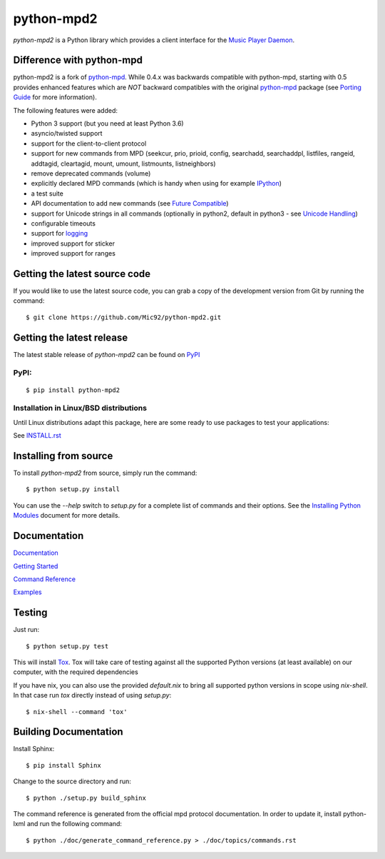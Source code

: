 python-mpd2
===========

.. image:: https://travis-ci.org/Mic92/python-mpd2.png?branch=master
    :target: http://travis-ci.org/Mic92/python-mpd2
    :alt: Build Status

*python-mpd2* is a Python library which provides a client interface for
the `Music Player Daemon <http://musicpd.org>`__.


Difference with python-mpd
--------------------------

python-mpd2 is a fork of `python-mpd`_.  While 0.4.x was backwards compatible
with python-mpd, starting with 0.5 provides enhanced features which are *NOT*
backward compatibles with the original `python-mpd`_ package (see `Porting
Guide <https://python-mpd2.readthedocs.io/en/latest/topics/porting.html>`__
for more information).

The following features were added:

-  Python 3 support (but you need at least Python 3.6)
-  asyncio/twisted support
-  support for the client-to-client protocol
-  support for new commands from MPD (seekcur, prio, prioid,
   config, searchadd, searchaddpl, listfiles, rangeid, addtagid, cleartagid,
   mount, umount, listmounts, listneighbors)
-  remove deprecated commands (volume)
-  explicitly declared MPD commands (which is handy when using for
   example `IPython <http://ipython.org>`__)
-  a test suite
-  API documentation to add new commands (see `Future Compatible <https://python-mpd2.readthedocs.io/en/latest/topics/advanced.html#future-compatible>`__)
-  support for Unicode strings in all commands (optionally in python2,
   default in python3 - see `Unicode Handling <https://python-mpd2.readthedocs.io/en/latest/topics/advanced.html#unicode-handling>`__)
-  configurable timeouts
-  support for `logging <https://python-mpd2.readthedocs.io/en/latest/topics/logging.html>`__
-  improved support for sticker
-  improved support for ranges


Getting the latest source code
------------------------------

If you would like to use the latest source code, you can grab a
copy of the development version from Git by running the command::

    $ git clone https://github.com/Mic92/python-mpd2.git


Getting the latest release
--------------------------

The latest stable release of *python-mpd2* can be found on
`PyPI <http://pypi.python.org/pypi?:action=display&name=python-mpd2>`__


PyPI:
~~~~~

::

    $ pip install python-mpd2


Installation in Linux/BSD distributions
~~~~~~~~~~~~~~~~~~~~~~~~~~~~~~~~~~~~~~~

Until Linux distributions adapt this package, here are some ready to use
packages to test your applications:

See `INSTALL.rst <INSTALL.rst>`__


Installing from source
----------------------

To install *python-mpd2* from source, simply run the command::

    $ python setup.py install

You can use the *--help* switch to *setup.py* for a complete list of commands
and their options. See the `Installing Python Modules <http://docs.python.org/inst/inst.html>`__ document for more details.


Documentation
-------------

`Documentation <https://python-mpd2.readthedocs.io/en/latest/>`__

`Getting Started <https://python-mpd2.readthedocs.io/en/latest/topics/getting-started.html>`__

`Command Reference <https://python-mpd2.readthedocs.io/en/latest/topics/commands.html>`__

`Examples <examples>`__


Testing
-------

Just run::

    $ python setup.py test

This will install `Tox <http://tox.testrun.org/>`__. Tox will take care of
testing against all the supported Python versions (at least available) on our
computer, with the required dependencies

If you have nix, you can also use the provided `default.nix` to bring all supported
python versions in scope using `nix-shell`. In that case run `tox` directly instead
of using `setup.py`::

     $ nix-shell --command 'tox'


Building Documentation
----------------------

Install Sphinx::

    $ pip install Sphinx

Change to the source directory and run::

    $ python ./setup.py build_sphinx

The command reference is generated from the official mpd protocol documentation.
In order to update it, install python-lxml and run the following command::

    $ python ./doc/generate_command_reference.py > ./doc/topics/commands.rst


.. _python-mpd: https://pypi.python.org/pypi/python-mpd/
